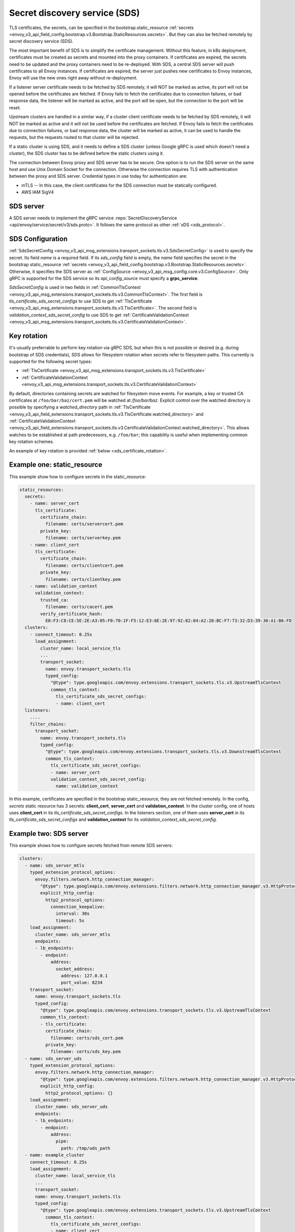 .. _config_secret_discovery_service:

Secret discovery service (SDS)
==============================

TLS certificates, the secrets, can be specified in the bootstrap.static_resource
:ref:`secrets <envoy_v3_api_field_config.bootstrap.v3.Bootstrap.StaticResources.secrets>`.
But they can also be fetched remotely by secret discovery service (SDS).

The most important benefit of SDS is to simplify the certificate management. Without this feature, in k8s deployment, certificates must be created as secrets and mounted into the proxy containers. If certificates are expired, the secrets need to be updated and the proxy containers need to be re-deployed. With SDS, a central SDS server will push certificates to all Envoy instances. If certificates are expired, the server just pushes new certificates to Envoy instances, Envoy will use the new ones right away without re-deployment.

If a listener server certificate needs to be fetched by SDS remotely, it will NOT be marked as active, its port will not be opened before the certificates are fetched. If Envoy fails to fetch the certificates due to connection failures, or bad response data, the listener will be marked as active, and the port will be open, but the connection to the port will be reset.

Upstream clusters are handled in a similar way, if a cluster client certificate needs to be fetched by SDS remotely, it will NOT be marked as active and it will not be used before the certificates are fetched. If Envoy fails to fetch the certificates due to connection failures, or bad response data, the cluster will be marked as active, it can be used to handle the requests, but the requests routed to that cluster will be rejected.

If a static cluster is using SDS, and it needs to define a SDS cluster (unless Google gRPC is used which doesn't need a cluster), the SDS cluster has to be defined before the static clusters using it.

The connection between Envoy proxy and SDS server has to be secure. One option is to run the SDS server on the same host and use Unix Domain Socket for the connection. Otherwise the connection requires TLS with authentication between the proxy and SDS server. Credential types in use today for authentication are:

* mTLS -- In this case, the client certificates for the SDS connection must be statically configured.
* AWS IAM SigV4

SDS server
----------

A SDS server needs to implement the gRPC service :repo:`SecretDiscoveryService <api/envoy/service/secret/v3/sds.proto>`.
It follows the same protocol as other :ref:`xDS <xds_protocol>`.

SDS Configuration
-----------------

:ref:`SdsSecretConfig <envoy_v3_api_msg_extensions.transport_sockets.tls.v3.SdsSecretConfig>` is used to specify the secret. Its field *name* is a required field. If its *sds_config* field is empty, the *name* field specifies the secret in the bootstrap static_resource :ref:`secrets <envoy_v3_api_field_config.bootstrap.v3.Bootstrap.StaticResources.secrets>`. Otherwise, it specifies the SDS server as :ref:`ConfigSource <envoy_v3_api_msg_config.core.v3.ConfigSource>`. Only gRPC is supported for the SDS service so its *api_config_source* must specify a **grpc_service**.

*SdsSecretConfig* is used in two fields in :ref:`CommonTlsContext <envoy_v3_api_msg_extensions.transport_sockets.tls.v3.CommonTlsContext>`. The first field is *tls_certificate_sds_secret_configs* to use SDS to get :ref:`TlsCertificate <envoy_v3_api_msg_extensions.transport_sockets.tls.v3.TlsCertificate>`. The second field is *validation_context_sds_secret_config* to use SDS to get :ref:`CertificateValidationContext <envoy_v3_api_msg_extensions.transport_sockets.tls.v3.CertificateValidationContext>`.

.. _sds_key_rotation:

Key rotation
------------

It's usually preferrable to perform key rotation via gRPC SDS, but when this is not possible or
desired (e.g. during bootstrap of SDS credentials), SDS allows for filesystem rotation when secrets
refer to filesystem paths. This currently is supported for the following secret types:

* :ref:`TlsCertificate <envoy_v3_api_msg_extensions.transport_sockets.tls.v3.TlsCertificate>`
* :ref:`CertificateValidationContext <envoy_v3_api_msg_extensions.transport_sockets.tls.v3.CertificateValidationContext>`

By default, directories containing secrets are watched for filesystem move events. For example, a
key or trusted CA certificates at ``/foo/bar/baz/cert.pem`` will be watched at `/foo/bar/baz`.
Explicit control over the watched directory is possible by specifying a *watched_directory* path in
:ref:`TlsCertificate
<envoy_v3_api_field_extensions.transport_sockets.tls.v3.TlsCertificate.watched_directory>` and
:ref:`CertificateValidationContext
<envoy_v3_api_field_extensions.transport_sockets.tls.v3.CertificateValidationContext.watched_directory>`.
This allows watches to be established at path predecessors, e.g. ``/foo/bar``; this capability is
useful when implementing common key rotation schemes.

An example of key rotation is provided :ref:`below <xds_certificate_rotation>`.

Example one: static_resource
-----------------------------

This example show how to configure secrets in the static_resource:

.. code-block:: yaml

  static_resources:
    secrets:
      - name: server_cert
        tls_certificate:
          certificate_chain:
            filename: certs/servercert.pem
          private_key:
            filename: certs/serverkey.pem
      - name: client_cert
        tls_certificate:
          certificate_chain:
            filename: certs/clientcert.pem
          private_key:
            filename: certs/clientkey.pem
      - name: validation_context
        validation_context:
          trusted_ca:
            filename: certs/cacert.pem
          verify_certificate_hash:
            E0:F3:C8:CE:5E:2E:A3:05:F0:70:1F:F5:12:E3:6E:2E:97:92:82:84:A2:28:BC:F7:73:32:D3:39:30:A1:B6:FD
    clusters:
      - connect_timeout: 0.25s
        load_assignment:
          cluster_name: local_service_tls
          ...
          transport_socket:
            name: envoy.transport_sockets.tls
            typed_config:
              "@type": type.googleapis.com/envoy.extensions.transport_sockets.tls.v3.UpstreamTlsContext
              common_tls_context:
                tls_certificate_sds_secret_configs:
                - name: client_cert
    listeners:
      ....
      filter_chains:
        transport_socket:
          name: envoy.transport_sockets.tls
          typed_config:
            "@type": type.googleapis.com/envoy.extensions.transport_sockets.tls.v3.DownstreamTlsContext
            common_tls_context:
              tls_certificate_sds_secret_configs:
              - name: server_cert
              validation_context_sds_secret_config:
                name: validation_context


In this example, certificates are specified in the bootstrap static_resource, they are not fetched remotely. In the config, *secrets* static resource has 3 secrets: **client_cert**, **server_cert** and **validation_context**. In the cluster config, one of hosts uses **client_cert** in its *tls_certificate_sds_secret_configs*. In the listeners section, one of them uses **server_cert** in its *tls_certificate_sds_secret_configs* and **validation_context** for its *validation_context_sds_secret_config*.

.. _sds_server_example:

Example two: SDS server
------------------------

This example shows how to configure secrets fetched from remote SDS servers:

.. code-block:: yaml

    clusters:
      - name: sds_server_mtls
        typed_extension_protocol_options:
          envoy.filters.network.http_connection_manager:
            "@type": type.googleapis.com/envoy.extensions.filters.network.http_connection_manager.v3.HttpProtocolOptions
            explicit_http_config:
              http2_protocol_options:
                connection_keepalive:
                  interval: 30s
                  timeout: 5s
        load_assignment:
          cluster_name: sds_server_mtls
          endpoints:
          - lb_endpoints:
            - endpoint:
                address:
                  socket_address:
                    address: 127.0.0.1
                    port_value: 8234
        transport_socket:
          name: envoy.transport_sockets.tls
          typed_config:
            "@type": type.googleapis.com/envoy.extensions.transport_sockets.tls.v3.UpstreamTlsContext
            common_tls_context:
            - tls_certificate:
              certificate_chain:
                filename: certs/sds_cert.pem
              private_key:
                filename: certs/sds_key.pem
      - name: sds_server_uds
        typed_extension_protocol_options:
          envoy.filters.network.http_connection_manager:
            "@type": type.googleapis.com/envoy.extensions.filters.network.http_connection_manager.v3.HttpProtocolOptions
            explicit_http_config:
              http2_protocol_options: {}
        load_assignment:
          cluster_name: sds_server_uds
          endpoints:
          - lb_endpoints:
            - endpoint:
                address:
                  pipe:
                    path: /tmp/uds_path
      - name: example_cluster
        connect_timeout: 0.25s
        load_assignment:
          cluster_name: local_service_tls
          ...
          transport_socket:
          name: envoy.transport_sockets.tls
          typed_config:
            "@type": type.googleapis.com/envoy.extensions.transport_sockets.tls.v3.UpstreamTlsContext
              common_tls_context:
                tls_certificate_sds_secret_configs:
                - name: client_cert
                  sds_config:
                    api_config_source:
                      api_type: GRPC
                      grpc_services:
                        google_grpc:
                          target_uri: unix:/tmp/uds_path
    listeners:
      ....
      filter_chains:
      - transport_socket:
          name: envoy.transport_sockets.tls
          typed_config:
            "@type": type.googleapis.com/envoy.extensions.transport_sockets.tls.v3.DownstreamTlsContext
            common_tls_context:
              tls_certificate_sds_secret_configs:
              - name: server_cert
                sds_config:
                  api_config_source:
                    api_type: GRPC
                    grpc_services:
                      envoy_grpc:
                        cluster_name: sds_server_mtls
              validation_context_sds_secret_config:
                name: validation_context
                sds_config:
                  api_config_source:
                    api_type: GRPC
                    grpc_services:
                      envoy_grpc:
                        cluster_name: sds_server_uds


For illustration, above example uses three methods to access the SDS server. A gRPC SDS server can be reached by Unix Domain Socket path **/tmp/uds_path** and **127.0.0.1:8234** by mTLS. It provides three secrets, **client_cert**, **server_cert** and **validation_context**. In the config, cluster **example_cluster** certificate **client_cert** is configured to use Google gRPC with UDS to talk to the SDS server. The Listener needs to fetch **server_cert** and **validation_context** from the SDS server. The **server_cert** is using Envoy gRPC with cluster **sds_server_mtls** configured with client certificate to use mTLS to talk to SDS server. The **validate_context** is using Envoy gRPC with cluster **sds_server_uds** configured with UDS path to talk to the SDS server.

.. _xds_certificate_rotation:

Example three: certificate rotation for xDS gRPC connection
------------------------------------------------------------

Managing certificates for xDS gRPC connection between Envoy and xDS server introduces a bootstrapping problem: SDS server cannot manage certificates that are required to connect to the server.

This example shows how to set up xDS connection by sourcing SDS configuration from the filesystem.
The certificate and key files are watched with inotify and reloaded automatically without restart.
In contrast, :ref:`sds_server_example` requires a restart to reload xDS certificates and key after update.

.. code-block:: yaml

    clusters:
    - name: control_plane
      type: LOGICAL_DNS
      connect_timeout: 1s
      load_assignment:
        cluster_name: control_plane
        endpoints:
        - lb_endpoints:
          - endpoint:
              address:
                socket_address:
                  address: controlplane
                  port_value: 8443
      typed_extension_protocol_options:
        envoy.filters.network.http_connection_manager:
          "@type": type.googleapis.com/envoy.extensions.filters.network.http_connection_manager.v3.HttpProtocolOptions
          explicit_http_config:
            http2_protocol_options: {}
      transport_socket:
        name: "envoy.transport_sockets.tls"
        typed_config:
          "@type": "type.googleapis.com/envoy.extensions.transport_sockets.tls.v3.UpstreamTlsContext"
          common_tls_context:
            tls_certificate_sds_secret_configs:
              name: tls_sds
              sds_config:
                path: /etc/envoy/tls_certificate_sds_secret.yaml
            validation_context_sds_secret_config:
              name: validation_context_sds
              sds_config:
                path: /etc/envoy/validation_context_sds_secret.yaml

Paths to client certificate, including client's certificate chain and private key are given in SDS config file ``/etc/envoy/tls_certificate_sds_secret.yaml``:

.. code-block:: yaml

    resources:
      - "@type": "type.googleapis.com/envoy.extensions.transport_sockets.tls.v3.Secret"
        tls_certificate:
          certificate_chain:
            filename: /certs/sds_cert.pem
          private_key:
            filename: /certs/sds_key.pem

Path to CA certificate bundle for validating the xDS server certificate is given in SDS config file ``/etc/envoy/validation_context_sds_secret.yaml``:

.. code-block:: yaml

    resources:
      - "@type": "type.googleapis.com/envoy.extensions.transport_sockets.tls.v3.Secret"
        validation_context:
          trusted_ca:
            filename: /certs/cacert.pem

In the above example, a watch will be established on ``/certs``. File movement in this directory
will trigger an update. An alternative common key rotation scheme that provides improved atomicity
is to establish an active symlink ``/certs/current`` and use an atomic move operation to replace the
symlink. The watch in this case needs to be on the certificate's grandparent directory. Envoy
supports this scheme via the use of *watched_directory*. Continuing the above examples:

.. code-block:: yaml

    resources:
      - "@type": "type.googleapis.com/envoy.extensions.transport_sockets.tls.v3.Secret"
        tls_certificate:
          certificate_chain:
            filename: /certs/current/sds_cert.pem
          private_key:
            filename: /certs/current/sds_key.pem
          watched_directory:
            path: /certs

.. code-block:: yaml

    resources:
      - "@type": "type.googleapis.com/envoy.extensions.transport_sockets.tls.v3.Secret"
        validation_context:
          trusted_ca:
            filename: /certs/current/cacert.pem
          watched_directory:
            path: /certs

Secret rotation can be performed with:

.. code-block:: bash

  ln -s <path to new secrets> /certs/new && mv -Tf /certs/new /certs/current

Statistics
----------
SSL socket factory outputs following SDS related statistics. They are all counter type.

For downstream listeners, they are in the *listener.<LISTENER_IP>.server_ssl_socket_factory.* namespace.

.. csv-table::
     :header: Name, Description
     :widths: 1, 2

     ssl_context_update_by_sds, Total number of ssl context has been updated.
     downstream_context_secrets_not_ready, Total number of downstream connections reset due to empty ssl certificate.

For upstream clusters, they are in the *cluster.<CLUSTER_NAME>.client_ssl_socket_factory.* namespace.

.. csv-table::
     :header: Name, Description
     :widths: 1, 2

     ssl_context_update_by_sds, Total number of ssl context has been updated.
     upstream_context_secrets_not_ready, Total number of upstream connections reset due to empty ssl certificate.

SDS has a :ref:`statistics <subscription_statistics>` tree rooted in the *sds.<SECRET_NAME>.*
namespace. In addition, the following statistics are tracked in this namespace:

.. csv-table::
     :header: Name, Description
     :widths: 1, 2

     key_rotation_failed, Total number of filesystem key rotations that failed outside of an SDS update.
